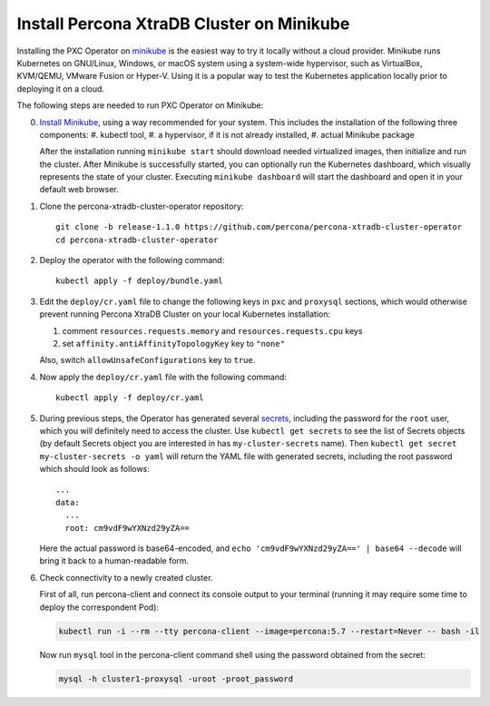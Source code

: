 Install Percona XtraDB Cluster on Minikube
============================================

Installing the PXC Operator on `minikube <https://github.com/kubernetes/minikube>`_
is the easiest way to try it locally without a cloud provider. Minikube runs
Kubernetes on GNU/Linux, Windows, or macOS system using a system-wide
hypervisor, such as VirtualBox, KVM/QEMU, VMware Fusion or Hyper-V. Using it is
a popular way to test the Kubernetes application locally prior to deploying it
on a cloud.

The following steps are needed to run PXC Operator on Minikube:

0. `Install Minikube <https://kubernetes.io/docs/tasks/tools/install-minikube/>`_, using a way recommended for your system. This includes the installation of the following three components:
   #. kubectl tool,
   #. a hypervisor, if it is not already installed,
   #. actual Minikube package

   After the installation running ``minikube start`` should download needed
   virtualized images, then initialize and run the cluster. After Minikube is
   successfully started, you can optionally run the Kubernetes dashboard, which
   visually represents the state of your cluster. Executing
   ``minikube dashboard`` will start the dashboard and open it in your
   default web browser.

1. Clone the percona-xtradb-cluster-operator repository::

     git clone -b release-1.1.0 https://github.com/percona/percona-xtradb-cluster-operator
     cd percona-xtradb-cluster-operator

2. Deploy the operator with the following command::

     kubectl apply -f deploy/bundle.yaml

3. Edit the ``deploy/cr.yaml`` file to change the following keys in
   ``pxc`` and ``proxysql`` sections, which would otherwise prevent running
   Percona XtraDB Cluster on your local Kubernetes installation:

   #. comment ``resources.requests.memory`` and ``resources.requests.cpu`` keys 
   #. set ``affinity.antiAffinityTopologyKey`` key to ``"none"``

   Also, switch ``allowUnsafeConfigurations`` key to ``true``. 

4. Now apply the ``deploy/cr.yaml`` file with the following command::

     kubectl apply -f deploy/cr.yaml

5. During previous steps, the Operator has generated several `secrets <https://kubernetes.io/docs/concepts/configuration/secret/>`_, including the
   password for the ``root`` user, which you will definitely need to access the
   cluster. Use ``kubectl get secrets`` to see the list of Secrets objects (by
   default Secrets object you are interested in has ``my-cluster-secrets`` name).
   Then ``kubectl get secret my-cluster-secrets -o yaml`` will return the YAML
   file with generated secrets, including the root password which should look as
   follows::

     ...
     data:
       ...
       root: cm9vdF9wYXNzd29yZA== 

   Here the actual password is base64-encoded, and
   ``echo 'cm9vdF9wYXNzd29yZA==' | base64 --decode`` will bring it back to a
   human-readable form.

6. Check connectivity to a newly created cluster.

   First of all, run percona-client and connect its console output to your
   terminal (running it may require some time to deploy the correspondent Pod): 
   
   .. code:: bash

      kubectl run -i --rm --tty percona-client --image=percona:5.7 --restart=Never -- bash -il
   
   Now run ``mysql`` tool in the percona-client command shell using the password
   obtained from the secret:
   
   .. code:: bash

      mysql -h cluster1-proxysql -uroot -proot_password
